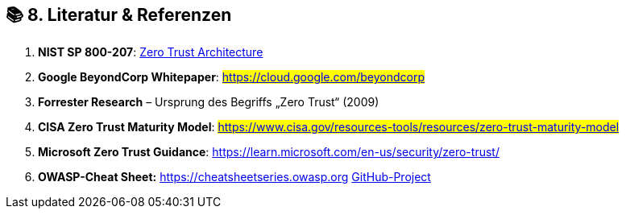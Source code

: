 == 📚 8. *Literatur & Referenzen*

. *NIST SP 800-207*: link:++https://doi.org/10.6028/NIST.SP.800-207[NIST Special Publication 800-207]++[Zero Trust Architecture]
. *Google BeyondCorp Whitepaper*: #https://cloud.google.com/beyondcorp#
. *Forrester Research* – Ursprung des Begriffs „Zero Trust“ (2009)
. *CISA Zero Trust Maturity Model*: #https://www.cisa.gov/resources-tools/resources/zero-trust-maturity-model#
. *Microsoft Zero Trust Guidance*: https://learn.microsoft.com/en-us/security/zero-trust/
. *OWASP-Cheat Sheet:* https://cheatsheetseries.owasp.org https://github.com/OWASP/CheatSheetSeries[GitHub-Project]
